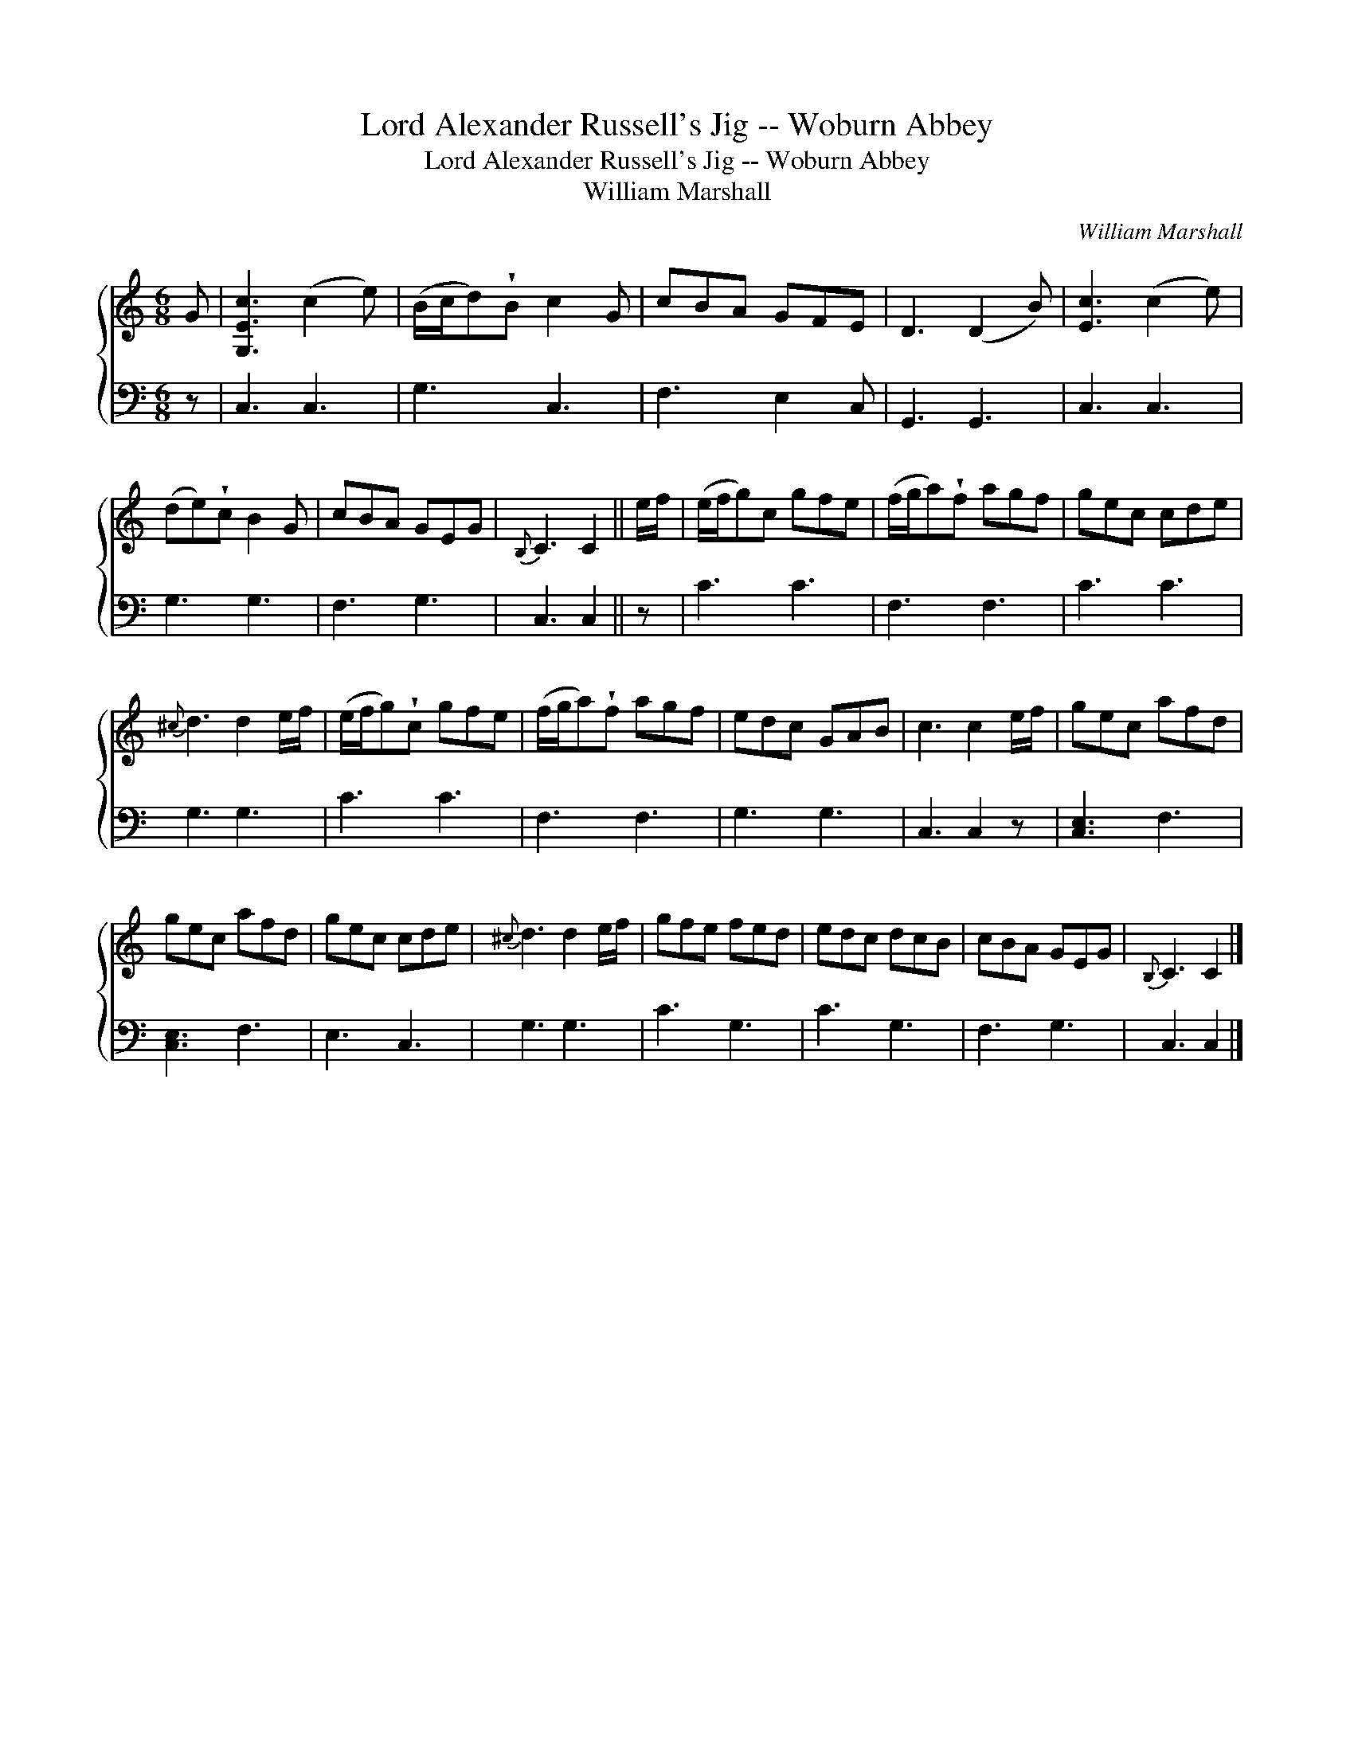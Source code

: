 X:1
T:Lord Alexander Russell's Jig -- Woburn Abbey
T:Lord Alexander Russell's Jig -- Woburn Abbey
T:William Marshall
C:William Marshall
%%score { 1 2 }
L:1/8
M:6/8
K:C
V:1 treble 
V:2 bass 
V:1
 G | [G,Ec]3 (c2 e) | (B/c/d)!wedge!B c2 G | cBA GFE | D3 (D2 B) | [Ec]3 (c2 e) | %6
 (de)!wedge!c B2 G | cBA GEG |{B,} C3 C2 || e/f/ | (e/f/g)c gfe | (f/g/a)!wedge!f agf | gec cde | %13
{^c} d3 d2 e/f/ | (e/f/g)!wedge!c gfe | (f/g/a)!wedge!f agf | edc GAB | c3 c2 e/f/ | gec afd | %19
 gec afd | gec cde |{^c} d3 d2 e/f/ | gfe fed | edc dcB | cBA GEG |{B,} C3 C2 |] %26
V:2
 z | C,3 C,3 | G,3 C,3 | F,3 E,2 C, | G,,3 G,,3 | C,3 C,3 | G,3 G,3 | F,3 G,3 | C,3 C,2 || z | %10
 C3 C3 | F,3 F,3 | C3 C3 | G,3 G,3 | C3 C3 | F,3 F,3 | G,3 G,3 | C,3 C,2 z | [C,E,]3 F,3 | %19
 [C,E,]3 F,3 | E,3 C,3 | G,3 G,3 | C3 G,3 | C3 G,3 | F,3 G,3 | C,3 C,2 |] %26

